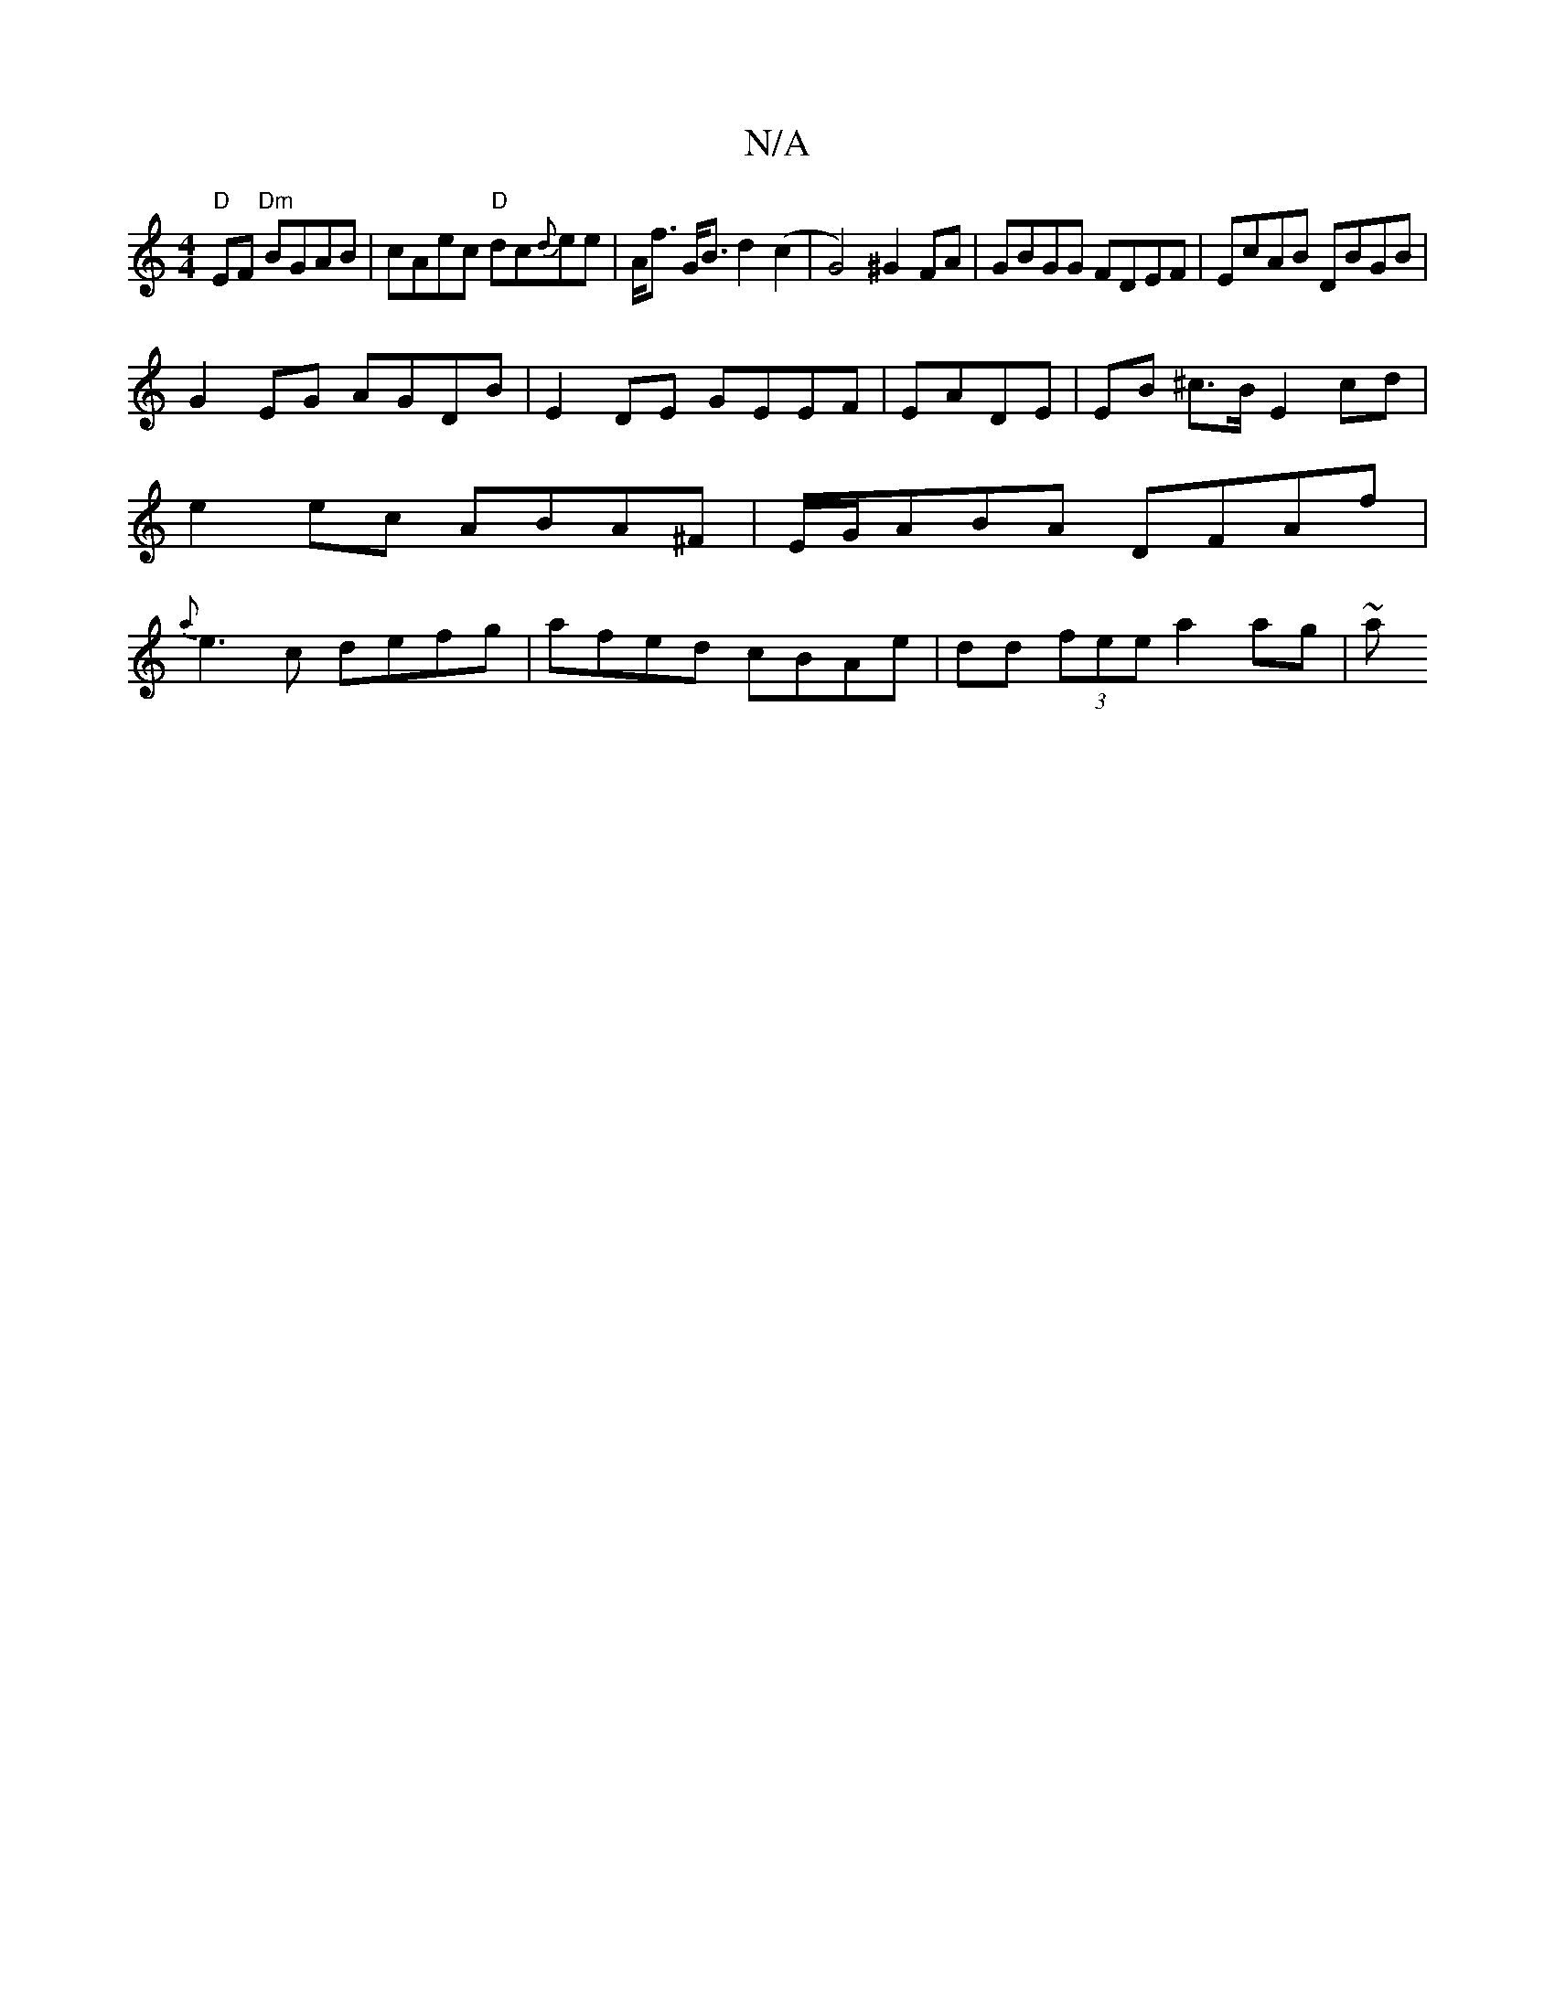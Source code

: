 X:1
T:N/A
M:4/4
R:N/A
K:Cmajor
"D"EF "Dm"BGAB | cAec "D" dc{d}ee|A<f G<B d2 (c2 | G4) ^G2FA | GBGG FDEF | EcAB DBGB |
G2 EG AGDB | E2DE GEEF | EADE|EB ^c>B E2 cd | e2 ec ABA^F | E/G/ABA DFAf | {a}e3c defg|afed cBAe|dd (3fee a2ag|~a
